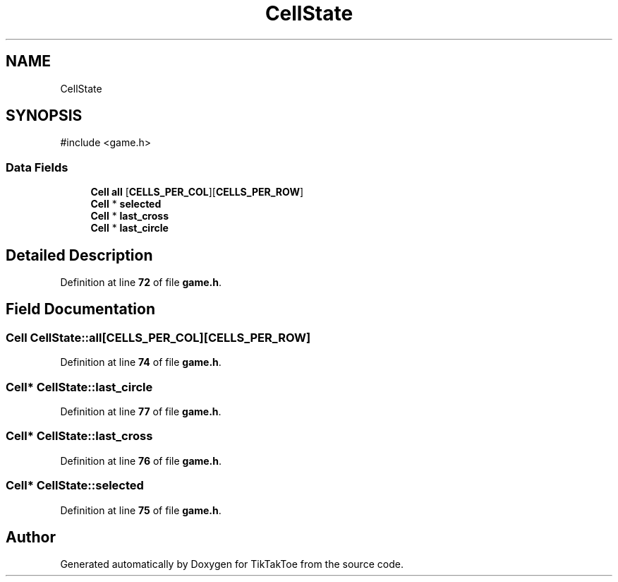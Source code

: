 .TH "CellState" 3 "Mon Mar 3 2025 16:29:10" "Version 1.0.0" "TikTakToe" \" -*- nroff -*-
.ad l
.nh
.SH NAME
CellState
.SH SYNOPSIS
.br
.PP
.PP
\fR#include <game\&.h>\fP
.SS "Data Fields"

.in +1c
.ti -1c
.RI "\fBCell\fP \fBall\fP [\fBCELLS_PER_COL\fP][\fBCELLS_PER_ROW\fP]"
.br
.ti -1c
.RI "\fBCell\fP * \fBselected\fP"
.br
.ti -1c
.RI "\fBCell\fP * \fBlast_cross\fP"
.br
.ti -1c
.RI "\fBCell\fP * \fBlast_circle\fP"
.br
.in -1c
.SH "Detailed Description"
.PP 
Definition at line \fB72\fP of file \fBgame\&.h\fP\&.
.SH "Field Documentation"
.PP 
.SS "\fBCell\fP CellState::all[\fBCELLS_PER_COL\fP][\fBCELLS_PER_ROW\fP]"

.PP
Definition at line \fB74\fP of file \fBgame\&.h\fP\&.
.SS "\fBCell\fP* CellState::last_circle"

.PP
Definition at line \fB77\fP of file \fBgame\&.h\fP\&.
.SS "\fBCell\fP* CellState::last_cross"

.PP
Definition at line \fB76\fP of file \fBgame\&.h\fP\&.
.SS "\fBCell\fP* CellState::selected"

.PP
Definition at line \fB75\fP of file \fBgame\&.h\fP\&.

.SH "Author"
.PP 
Generated automatically by Doxygen for TikTakToe from the source code\&.
